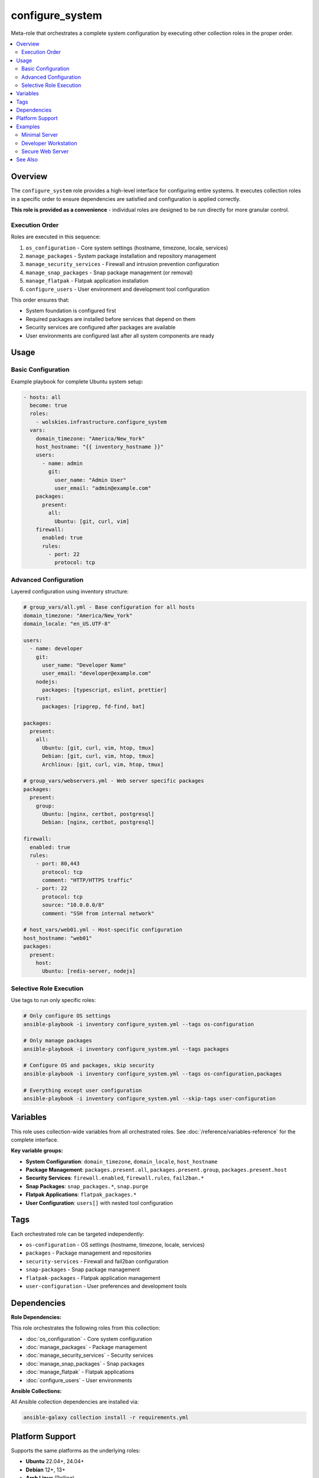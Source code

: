 configure_system
================

Meta-role that orchestrates a complete system configuration by executing other collection roles in the proper order.

.. contents::
   :local:
   :depth: 2

Overview
--------

The ``configure_system`` role provides a high-level interface for configuring entire systems. It executes collection roles in a specific order to ensure dependencies are satisfied and configuration is applied correctly.

**This role is provided as a convenience** - individual roles are designed to be run directly for more granular control.

Execution Order
~~~~~~~~~~~~~~~

Roles are executed in this sequence:

1. ``os_configuration`` - Core system settings (hostname, timezone, locale, services)
2. ``manage_packages`` - System package installation and repository management
3. ``manage_security_services`` - Firewall and intrusion prevention configuration
4. ``manage_snap_packages`` - Snap package management (or removal)
5. ``manage_flatpak`` - Flatpak application installation
6. ``configure_users`` - User environment and development tool configuration

This order ensures that:

- System foundation is configured first
- Required packages are installed before services that depend on them
- Security services are configured after packages are available
- User environments are configured last after all system components are ready

Usage
-----

Basic Configuration
~~~~~~~~~~~~~~~~~~~

Example playbook for complete Ubuntu system setup:

.. code-block:: yaml

   - hosts: all
     become: true
     roles:
       - wolskies.infrastructure.configure_system
     vars:
       domain_timezone: "America/New_York"
       host_hostname: "{{ inventory_hostname }}"
       users:
         - name: admin
           git:
             user_name: "Admin User"
             user_email: "admin@example.com"
       packages:
         present:
           all:
             Ubuntu: [git, curl, vim]
       firewall:
         enabled: true
         rules:
           - port: 22
             protocol: tcp

Advanced Configuration
~~~~~~~~~~~~~~~~~~~~~~

Layered configuration using inventory structure:

.. code-block:: yaml

   # group_vars/all.yml - Base configuration for all hosts
   domain_timezone: "America/New_York"
   domain_locale: "en_US.UTF-8"

   users:
     - name: developer
       git:
         user_name: "Developer Name"
         user_email: "developer@example.com"
       nodejs:
         packages: [typescript, eslint, prettier]
       rust:
         packages: [ripgrep, fd-find, bat]

   packages:
     present:
       all:
         Ubuntu: [git, curl, vim, htop, tmux]
         Debian: [git, curl, vim, htop, tmux]
         Archlinux: [git, curl, vim, htop, tmux]

   # group_vars/webservers.yml - Web server specific packages
   packages:
     present:
       group:
         Ubuntu: [nginx, certbot, postgresql]
         Debian: [nginx, certbot, postgresql]

   firewall:
     enabled: true
     rules:
       - port: 80,443
         protocol: tcp
         comment: "HTTP/HTTPS traffic"
       - port: 22
         protocol: tcp
         source: "10.0.0.0/8"
         comment: "SSH from internal network"

   # host_vars/web01.yml - Host-specific configuration
   host_hostname: "web01"
   packages:
     present:
       host:
         Ubuntu: [redis-server, nodejs]

Selective Role Execution
~~~~~~~~~~~~~~~~~~~~~~~~~
.. Does this add anything useful?  Won't an ansible user understand what tags do? COMMENT
Use tags to run only specific roles:

.. code-block:: bash

   # Only configure OS settings
   ansible-playbook -i inventory configure_system.yml --tags os-configuration

   # Only manage packages
   ansible-playbook -i inventory configure_system.yml --tags packages

   # Configure OS and packages, skip security
   ansible-playbook -i inventory configure_system.yml --tags os-configuration,packages

   # Everything except user configuration
   ansible-playbook -i inventory configure_system.yml --skip-tags user-configuration

Variables
---------

This role uses collection-wide variables from all orchestrated roles. See :doc:`/reference/variables-reference` for the complete interface.

**Key variable groups:**

- **System Configuration**: ``domain_timezone``, ``domain_locale``, ``host_hostname``
- **Package Management**: ``packages.present.all``, ``packages.present.group``, ``packages.present.host``
- **Security Services**: ``firewall.enabled``, ``firewall.rules``, ``fail2ban.*``
- **Snap Packages**: ``snap_packages.*``, ``snap.purge``
- **Flatpak Applications**: ``flatpak_packages.*``
- **User Configuration**: ``users[]`` with nested tool configuration

Tags
----

Each orchestrated role can be targeted independently:

- ``os-configuration`` - OS settings (hostname, timezone, locale, services)
- ``packages`` - Package management and repositories
- ``security-services`` - Firewall and fail2ban configuration
- ``snap-packages`` - Snap package management
- ``flatpak-packages`` - Flatpak application management
- ``user-configuration`` - User preferences and development tools

Dependencies
------------

**Role Dependencies:**

This role orchestrates the following roles from this collection:

- :doc:`os_configuration` - Core system configuration
- :doc:`manage_packages` - Package management
- :doc:`manage_security_services` - Security services
- :doc:`manage_snap_packages` - Snap packages
- :doc:`manage_flatpak` - Flatpak applications
- :doc:`configure_users` - User environments

**Ansible Collections:**

All Ansible collection dependencies are installed via:

.. code-block:: bash

   ansible-galaxy collection install -r requirements.yml

Platform Support
----------------

Supports the same platforms as the underlying roles:

- **Ubuntu** 22.04+, 24.04+
- **Debian** 12+, 13+
- **Arch Linux** (Rolling)
- **macOS** 13+ (Ventura) - limited testing

.. What do these examples bring?  COMMENT
Examples
--------

Minimal Server
~~~~~~~~~~~~~~

.. code-block:: yaml

   - hosts: servers
     become: true
     roles:
       - wolskies.infrastructure.configure_system
     vars:
       domain_timezone: "UTC"
       host_hostname: "{{ inventory_hostname }}"
       packages:
         present:
           all:
             Ubuntu: [vim, git, htop]
       firewall:
         enabled: true
         default_policy:
           incoming: deny
           outgoing: allow
         rules:
           - port: 22
             protocol: tcp

Developer Workstation
~~~~~~~~~~~~~~~~~~~~~

.. code-block:: yaml

   - hosts: workstations
     become: true
     roles:
       - wolskies.infrastructure.configure_system
     vars:
       domain_timezone: "America/New_York"
       host_hostname: "{{ inventory_hostname }}"

       packages:
         present:
           all:
             Ubuntu: [git, curl, vim, neovim, tmux, htop, build-essential]

       flatpak_packages:
         flathub:
           - com.visualstudio.code
           - org.mozilla.firefox

       users:
         - name: developer
           git:
             user_name: "John Developer"
             user_email: "john@example.com"
           nodejs:
             version: "20.x"
             packages: [typescript, eslint, prettier, npm-check-updates]
           rust:
             packages: [ripgrep, fd-find, bat, exa]
           go:
             packages:
               - github.com/jesseduffield/lazygit@latest
           neovim:
             deploy_config: true
           terminal_config:
             install_terminfo: [alacritty, kitty]

Secure Web Server
~~~~~~~~~~~~~~~~~

.. code-block:: yaml

   - hosts: webservers
     become: true
     roles:
       - wolskies.infrastructure.configure_system
     vars:
       domain_timezone: "UTC"
       host_hostname: "{{ inventory_hostname }}"

       # Harden the OS
       hardening:
         os_hardening_enabled: true
         ssh_hardening_enabled: true
         os_auth_pw_max_age: 60
         ssh_server_ports: ["2222"]
         sftp_enabled: false

       packages:
         present:
           all:
             Ubuntu: [nginx, certbot, fail2ban, ufw]

       firewall:
         enabled: true
         default_policy:
           incoming: deny
           outgoing: allow
         rules:
           - port: 80,443
             protocol: tcp
             comment: "HTTP/HTTPS"
           - port: 2222
             protocol: tcp
             source: "10.0.0.0/8"
             comment: "SSH from internal only"

       fail2ban:
         enabled: true
         jails:
           - name: sshd
             enabled: true
             maxretry: 3
             bantime: 3600

See Also
--------

- :doc:`/user-guide/configuration` - Configuration strategies
- :doc:`/reference/variables-reference` - Complete variable reference
- :doc:`/quickstart` - Quick start guide
